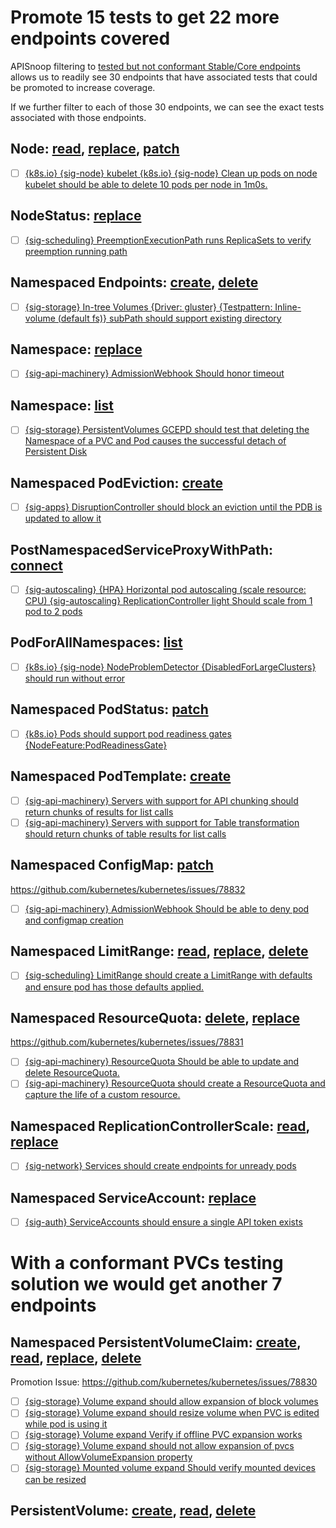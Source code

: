 * Promote 15 tests to get 22 more endpoints covered

APISnoop filtering to [[https://apisnoop.cncf.io/?zoomed=category-stable-core&showUntested=false&showConformanceTested=false&level=stable][tested but not conformant Stable/Core endpoints]] allows us
to readily see 30 endpoints that have associated tests that could be promoted to
increase coverage.

If we further filter to each of those 30 endpoints, we can see the exact tests
associated with those endpoints.

** Node: [[https://apisnoop.cncf.io/?zoomed=operationId-stable-core-readCoreV1Node&showUntested=false&showConformanceTested=false][read]], [[https://apisnoop.cncf.io/?zoomed=operationId-stable-core-replaceCoreV1NodeStatus&showUntested=false&showConformanceTested=false][replace]], [[https://apisnoop.cncf.io/?zoomed=operationId-stable-core-patchCoreV1Node&showUntested=false&showConformanceTested=false][patch]]
- [ ] [[https://github.com/kubernetes/kubernetes/blob/0e499be526bc91ad2d2e187428da12daa03a1eae/test/e2e/node/kubelet.go#L252][{k8s.io} {sig-node} kubelet {k8s.io} {sig-node} Clean up pods on node kubelet should be able to delete 10 pods per node in 1m0s.]]
** NodeStatus: [[https://apisnoop.cncf.io/?zoomed=operationId-stable-core-replaceCoreV1NodeStatus&showUntested=false&showConformanceTested=false][replace]]
- [ ] [[https://github.com/kubernetes/kubernetes/blob/0e499be526bc91ad2d2e187428da12daa03a1eae/test/e2e/scheduling/preemption.go#L463][{sig-scheduling} PreemptionExecutionPath runs ReplicaSets to verify preemption running path]]
** Namespaced Endpoints: [[https://apisnoop.cncf.io/?zoomed=operationId-stable-core-createCoreV1NamespacedEndpoints&showUntested=false&showConformanceTested=false][create]], [[https://apisnoop.cncf.io/?zoomed=operationId-stable-core-deleteCoreV1NamespacedEndpoints&showUntested=false&showConformanceTested=false][delete]]
- [ ] [[https://github.com/kubernetes/kubernetes/blob/0e499be526bc91ad2d2e187428da12daa03a1eae/test/e2e/storage/testsuites/subpath.go#L182][{sig-storage} In-tree Volumes {Driver: gluster} {Testpattern: Inline-volume (default fs)} subPath should support existing directory]]
** Namespace: [[https://apisnoop.cncf.io/?zoomed=operationId-stable-core-replaceCoreV1NamespacedLimitRange&showUntested=false&showConformanceTested=false][replace]]
- [ ] [[https://github.com/kubernetes/kubernetes/blob/0e499be526bc91ad2d2e187428da12daa03a1eae/test/e2e/apimachinery/webhook.go#L236][{sig-api-machinery} AdmissionWebhook Should honor timeout]]
** Namespace: [[https://apisnoop.cncf.io/?zoomed=operationId-stable-core-listCoreV1Namespace&showUntested=false&showConformanceTested=false][list]]
- [ ] [[https://github.com/kubernetes/kubernetes/blob/0e499be526bc91ad2d2e187428da12daa03a1eae/test/e2e/storage/persistent_volumes-gce.go#L152][{sig-storage} PersistentVolumes GCEPD should test that deleting the Namespace of a PVC and Pod causes the successful detach of Persistent Disk]]
** Namespaced PodEviction: [[https://apisnoop.cncf.io/?zoomed=operationId-stable-core-createCoreV1NamespacedPodEviction&showUntested=false&showConformanceTested=false][create]]
- [ ] [[https://github.com/kubernetes/kubernetes/blob/0e499be526bc91ad2d2e187428da12daa03a1eae/test/e2e/apps/disruption.go#L201][{sig-apps} DisruptionController should block an eviction until the PDB is updated to allow it]]
** PostNamespacedServiceProxyWithPath: [[https://apisnoop.cncf.io/?zoomed=operationId-stable-core-connectCoreV1PostNamespacedServiceProxyWithPath&showUntested=false&showConformanceTested=false][connect]]
- [ ] [[https://github.com/kubernetes/kubernetes/blob/0e499be526bc91ad2d2e187428da12daa03a1eae/test/e2e/autoscaling/horizontal_pod_autoscaling.go#L70][{sig-autoscaling} {HPA} Horizontal pod autoscaling (scale resource: CPU) {sig-autoscaling} ReplicationController light Should scale from 1 pod to 2 pods]]
** PodForAllNamespaces: [[https://apisnoop.cncf.io/?zoomed=operationId-stable-core-listCoreV1PodForAllNamespaces&showUntested=false&showConformanceTested=false][list]]
- [ ] [[https://github.com/kubernetes/kubernetes/blob/0e499be526bc91ad2d2e187428da12daa03a1eae/test/e2e/node/node_problem_detector.go#L57][{k8s.io} {sig-node} NodeProblemDetector {DisabledForLargeClusters} should run without error]]
** Namespaced PodStatus: [[https://apisnoop.cncf.io/?zoomed=operationId-stable-core-patchCoreV1NamespacedPodStatus&showUntested=false&showConformanceTested=false&level=stable][patch]] 
- [ ] [[https://github.com/kubernetes/kubernetes/blob/0e499be526bc91ad2d2e187428da12daa03a1eae/test/e2e/common/pods.go#L775][{k8s.io} Pods should support pod readiness gates {NodeFeature:PodReadinessGate}]]
** Namespaced PodTemplate: [[https://apisnoop.cncf.io/?zoomed=operationId-stable-core-createCoreV1NamespacedPodTemplate&showUntested=false&showConformanceTested=false][create]]
- [ ] [[https://github.com/kubernetes/kubernetes/blob/0e499be526bc91ad2d2e187428da12daa03a1eae/test/e2e/apimachinery/chunking.go#L78][{sig-api-machinery} Servers with support for API chunking should return chunks of results for list calls]]
- [ ] [[https://github.com/kubernetes/kubernetes/blob/0e499be526bc91ad2d2e187428da12daa03a1eae/test/e2e/apimachinery/table_conversion.go#L78][{sig-api-machinery} Servers with support for Table transformation should return chunks of table results for list calls]]
** Namespaced ConfigMap: [[https://apisnoop.cncf.io/?zoomed=operationId-stable-core-patchCoreV1NamespacedConfigMap&showUntested=false&showConformanceTested=false][patch]]
 https://github.com/kubernetes/kubernetes/issues/78832
- [ ] [[https://github.com/kubernetes/kubernetes/blob/254781b9ecadb411767787f564ce10cc451cfaef/test/e2e/apimachinery/webhook.go#L133][{sig-api-machinery} AdmissionWebhook Should be able to deny pod and configmap creation]]
** Namespaced LimitRange: [[https://apisnoop.cncf.io/?zoomed=operationId-stable-core-readCoreV1NamespacedLimitRange&showUntested=false&showConformanceTested=false&level=stable][read]], [[https://apisnoop.cncf.io/?zoomed=operationId-stable-core-replaceCoreV1NamespacedLimitRange&showUntested=false&showConformanceTested=false][replace]], [[https://apisnoop.cncf.io/?zoomed=operationId-stable-core-deleteCoreV1NamespacedLimitRange&showUntested=false&showConformanceTested=false&level=stable][delete]]
- [ ] [[https://github.com/kubernetes/kubernetes/blob/0e499be526bc91ad2d2e187428da12daa03a1eae/test/e2e/scheduling/limit_range.go#L44][{sig-scheduling} LimitRange should create a LimitRange with defaults and ensure pod has those defaults applied.]]
** Namespaced ResourceQuota: [[https://apisnoop.cncf.io/?zoomed=operationId-stable-core-deleteCoreV1NamespacedResourceQuota&showUntested=false&showConformanceTested=false&level=stable][delete]], [[https://apisnoop.cncf.io/?zoomed=operationId-stable-core-replaceCoreV1NamespacedResourceQuota&showUntested=false&showConformanceTested=false&level=stable][replace]]
 https://github.com/kubernetes/kubernetes/issues/78831
- [ ] [[https://github.com/kubernetes/kubernetes/blob/0e499be526bc91ad2d2e187428da12daa03a1eae/test/e2e/apimachinery/resource_quota.go#L753][{sig-api-machinery} ResourceQuota Should be able to update and delete ResourceQuota.]]
- [ ] [[https://github.com/kubernetes/kubernetes/blob/0e499be526bc91ad2d2e187428da12daa03a1eae/test/e2e/apimachinery/resource_quota.go#L493][{sig-api-machinery} ResourceQuota should create a ResourceQuota and capture the life of a custom resource.]]
** Namespaced ReplicationControllerScale: [[https://apisnoop.cncf.io/?zoomed=operationId-stable-core-readCoreV1NamespacedReplicationControllerScale&showUntested=false&showConformanceTested=false][read]], [[https://apisnoop.cncf.io/?zoomed=operationId-stable-core-replaceCoreV1NamespacedReplicationControllerScale&showUntested=false&showConformanceTested=false][replace]]
- [ ] [[https://github.com/kubernetes/kubernetes/blob/68530b150c377d6ffae80e745a7080169789b948/test/e2e/network/service.go#L1253][{sig-network} Services should create endpoints for unready pods]]   
** Namespaced ServiceAccount: [[https://apisnoop.cncf.io/?zoomed=operationId-stable-core-replaceCoreV1NamespacedServiceAccount&showUntested=false&showConformanceTested=false][replace]]
- [ ] [[https://github.com/kubernetes/kubernetes/blob/523b9516435d2c3b671a0d86fabec4a8dd7c7bc6/test/e2e/auth/service_accounts.go#L57][{sig-auth} ServiceAccounts should ensure a single API token exists]]

* With a conformant PVCs testing solution we would get another 7 endpoints
** Namespaced PersistentVolumeClaim: [[https://apisnoop.cncf.io/?zoomed=operationId-stable-core-createCoreV1NamespacedPersistentVolumeClaim&showUntested=false&showConformanceTested=false][create]], [[https://apisnoop.cncf.io/?zoomed=operationId-stable-core-readCoreV1NamespacedPersistentVolumeClaim&showUntested=false&showConformanceTested=false][read]], [[https://apisnoop.cncf.io/?zoomed=operationId-stable-core-replaceCoreV1NamespacedPersistentVolumeClaim&showUntested=false&showConformanceTested=false][replace]], [[https://apisnoop.cncf.io/?zoomed=operationId-stable-core-deleteCoreV1NamespacedPersistentVolumeClaim&showUntested=false&showConformanceTested=false][delete]]
Promotion Issue: [[https://github.com/kubernetes/kubernetes/issues/78830]]
- [ ] [[https://github.com/kubernetes/kubernetes/blob/0e499be526bc91ad2d2e187428da12daa03a1eae/test/e2e/storage/volume_expand.go#L211][{sig-storage} Volume expand should allow expansion of block volumes]]  
- [ ] [[https://github.com/kubernetes/kubernetes/blob/0e499be526bc91ad2d2e187428da12daa03a1eae/test/e2e/storage/volume_expand.go#L107][{sig-storage} Volume expand should resize volume when PVC is edited while pod is using it]]
- [ ] [[https://github.com/kubernetes/kubernetes/blob/0e499be526bc91ad2d2e187428da12daa03a1eae/test/e2e/storage/volume_expand.go#L107][{sig-storage} Volume expand Verify if offline PVC expansion works]]
- [ ] [[https://github.com/kubernetes/kubernetes/blob/0e499be526bc91ad2d2e187428da12daa03a1eae/test/e2e/storage/volume_expand.go#L90][{sig-storage} Volume expand should not allow expansion of pvcs without AllowVolumeExpansion property]]
- [ ] [[https://github.com/kubernetes/kubernetes/blob/0e499be526bc91ad2d2e187428da12daa03a1eae/test/e2e/storage/mounted_volume_resize.go#L112][{sig-storage} Mounted volume expand Should verify mounted devices can be resized]]
** PersistentVolume: [[https://apisnoop.cncf.io/?zoomed=operationId-stable-core-createCoreV1PersistentVolume&showUntested=false&showConformanceTested=false][create]], [[https://apisnoop.cncf.io/?zoomed=operationId-stable-core-readCoreV1NamespacedPersistentVolumeClaim&showUntested=false&showConformanceTested=false][read]], [[https://apisnoop.cncf.io/?zoomed=operationId-stable-core-readCoreV1PersistentVolume&showUntested=false&showConformanceTested=false][delete]]
